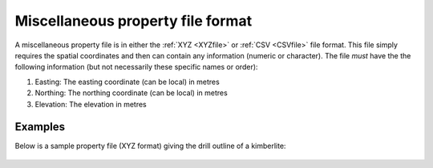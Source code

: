 .. _miscPropfile:

Miscellaneous property file format
==================================

A miscellaneous property file is in either the :ref:`XYZ <XYZfile>` or :ref:`CSV <CSVfile>` file format. This file simply requires the spatial coordinates and then can contain any information (numeric or character). The file *must* have the the following information (but not necessarily these specific names or order):

#. Easting: The easting coordinate (can be local) in metres

#. Northing: The northing coordinate (can be local) in metres

#. Elevation: The elevation in metres


Examples
--------

Below is a sample property file (XYZ format) giving the drill outline of a kimberlite:

.. figure:: ../../images/miscPropfile.png
   :align: center




